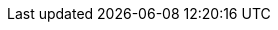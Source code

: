 //attributes data for toy

// FIXME  toy_armour_vac_suit.png redacted

:image_file: toy_armour_vac_suit.png
:image_folder: pre_rolls
:image_description: Black overly thick jump suit hanging from a coat hanger.
:image_artist: dolly aimage prompt by HM 
:image_date: 2024
:image_size: 1

:toy_description: an overly thick matte black jump suit
:toy_description_prefix: Looks like

:toy_name: Vac Suit Military
:toy_department: Armour
:toy_wate: 15 kg
:toy_exps: 350
:toy_value: 250000
:tech_level: 10
:toy_info: DEF 700. 6 day exatmo survival, lazer comms
:hardware_xref: armour.adoc#_vac_suit
:toy_xref: toy_armour_.adoc#_vac_suit_military